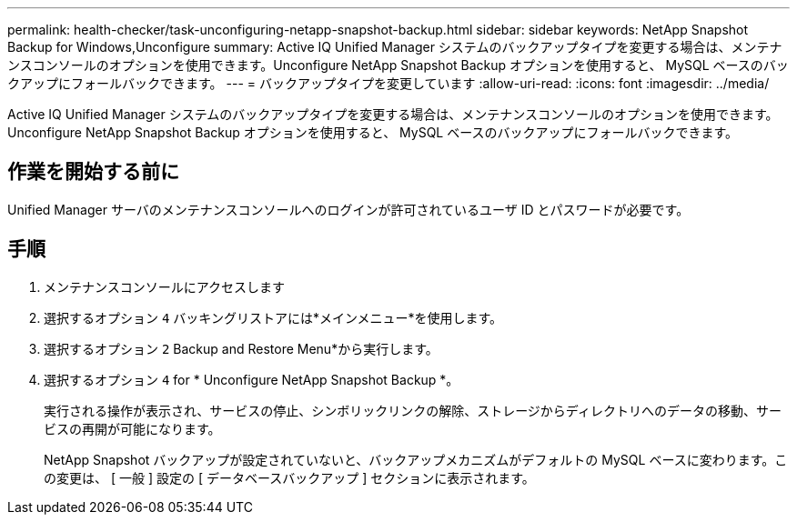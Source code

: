 ---
permalink: health-checker/task-unconfiguring-netapp-snapshot-backup.html 
sidebar: sidebar 
keywords: NetApp Snapshot Backup for Windows,Unconfigure 
summary: Active IQ Unified Manager システムのバックアップタイプを変更する場合は、メンテナンスコンソールのオプションを使用できます。Unconfigure NetApp Snapshot Backup オプションを使用すると、 MySQL ベースのバックアップにフォールバックできます。 
---
= バックアップタイプを変更しています
:allow-uri-read: 
:icons: font
:imagesdir: ../media/


[role="lead"]
Active IQ Unified Manager システムのバックアップタイプを変更する場合は、メンテナンスコンソールのオプションを使用できます。Unconfigure NetApp Snapshot Backup オプションを使用すると、 MySQL ベースのバックアップにフォールバックできます。



== 作業を開始する前に

Unified Manager サーバのメンテナンスコンソールへのログインが許可されているユーザ ID とパスワードが必要です。



== 手順

. メンテナンスコンソールにアクセスします
. 選択するオプション `4` バッキングリストアには*メインメニュー*を使用します。
. 選択するオプション `2` Backup and Restore Menu*から実行します。
. 選択するオプション `4` for * Unconfigure NetApp Snapshot Backup *。
+
実行される操作が表示され、サービスの停止、シンボリックリンクの解除、ストレージからディレクトリへのデータの移動、サービスの再開が可能になります。

+
NetApp Snapshot バックアップが設定されていないと、バックアップメカニズムがデフォルトの MySQL ベースに変わります。この変更は、 [ 一般 ] 設定の [ データベースバックアップ ] セクションに表示されます。



